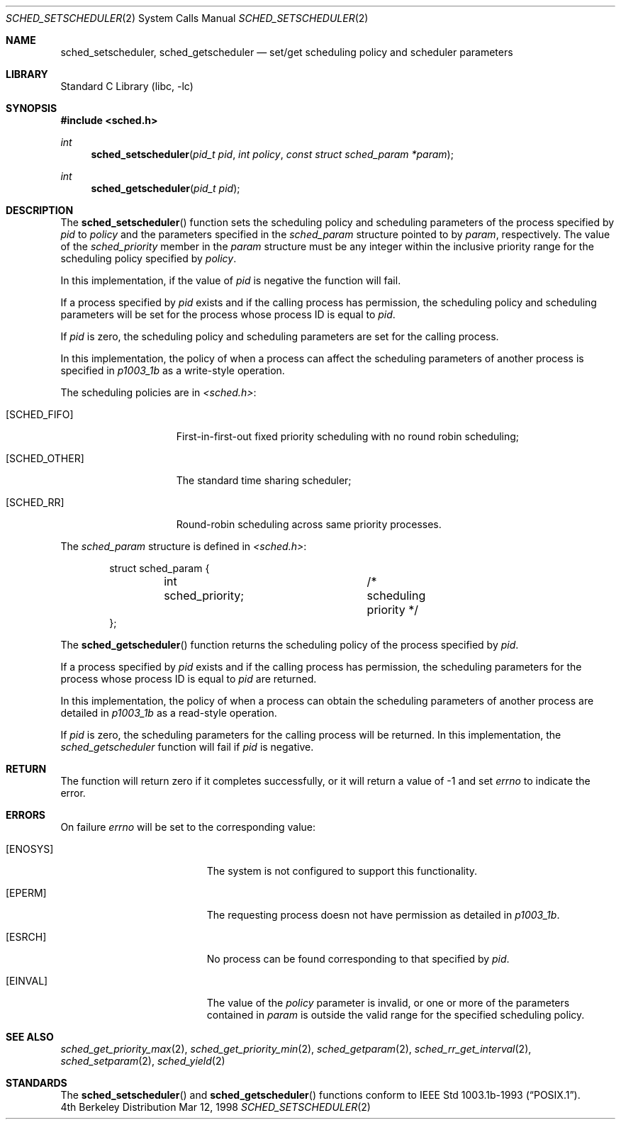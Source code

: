 .\" $FreeBSD$
.\" Copyright (c) 1998 HD Associates, Inc.
.\" All rights reserved.
.\"
.\" Redistribution and use in source and binary forms, with or without
.\" modification, are permitted provided that the following conditions
.\" are met:
.\" 1. Redistributions of source code must retain the above copyright
.\"    notice, this list of conditions and the following disclaimer.
.\" 2. Redistributions in binary form must reproduce the above copyright
.\"    notice, this list of conditions and the following disclaimer in the
.\"    documentation and/or other materials provided with the distribution.
.\"
.\" THIS SOFTWARE IS PROVIDED BY THE AUTHOR AND CONTRIBUTORS ``AS IS'' AND
.\" ANY EXPRESS OR IMPLIED WARRANTIES, INCLUDING, BUT NOT LIMITED TO, THE
.\" IMPLIED WARRANTIES OF MERCHANTABILITY AND FITNESS FOR A PARTICULAR PURPOSE
.\" ARE DISCLAIMED.  IN NO EVENT SHALL THE AUTHOR OR CONTRIBUTORS BE LIABLE
.\" FOR ANY DIRECT, INDIRECT, INCIDENTAL, SPECIAL, EXEMPLARY, OR CONSEQUENTIAL
.\" DAMAGES (INCLUDING, BUT NOT LIMITED TO, PROCUREMENT OF SUBSTITUTE GOODS
.\" OR SERVICES; LOSS OF USE, DATA, OR PROFITS; OR BUSINESS INTERRUPTION)
.\" HOWEVER CAUSED AND ON ANY THEORY OF LIABILITY, WHETHER IN CONTRACT, STRICT
.\" LIABILITY, OR TORT (INCLUDING NEGLIGENCE OR OTHERWISE) ARISING IN ANY WAY
.\" OUT OF THE USE OF THIS SOFTWARE, EVEN IF ADVISED OF THE POSSIBILITY OF
.\" SUCH DAMAGE.
.\"
.Dd Mar 12, 1998
.Dt SCHED_SETSCHEDULER 2
.Os BSD 4
.Sh NAME
.Nm sched_setscheduler ,
.Nm sched_getscheduler
.Nd set/get scheduling policy and scheduler parameters
.Sh LIBRARY
.Lb libc
.Sh SYNOPSIS
.Fd #include <sched.h>
.Ft int
.Fn sched_setscheduler "pid_t pid" "int policy" "const struct sched_param *param"
.Ft int
.Fn sched_getscheduler "pid_t pid"
.Sh DESCRIPTION
The
.Fn sched_setscheduler
function sets the scheduling policy and scheduling parameters
of the process specified by
.Fa pid
to
.Fa policy
and the parameters specified in the
.Fa sched_param
structure pointed to by
.Fa param ,
respectively.
The value of the
.Fa sched_priority
member in the
.Fa param
structure must be any integer within the inclusive priority range for
the scheduling policy specified by
.Fa policy .
.Pp
In this implementation, if the value of
.Fa pid
is negative the function will fail.
.Pp
If a process specified by
.Fa pid
exists and if the calling process has permission, the scheduling
policy and scheduling parameters will be set for the process
whose process ID is equal to
.Fa pid .
.Pp
If
.Fa pid
is zero, the scheduling policy and scheduling
parameters are set for the calling process.
.Pp
In this implementation, the policy of when a process can affect
the scheduling parameters of another process is specified in
.Xr p1003_1b
as a write-style operation.
.Pp
The scheduling policies are in
.Fa <sched.h> :
.Bl -tag -width [SCHED_OTHER]
.It Bq Er SCHED_FIFO
First-in-first-out fixed priority scheduling with no round robin scheduling;
.It Bq Er SCHED_OTHER
The standard time sharing scheduler;
.It Bq Er SCHED_RR
Round-robin scheduling across same priority processes.
.El
.Pp
The
.Fa sched_param
structure is defined in
.Fa <sched.h> :

.Bd -literal -offset indent
struct sched_param {
	int sched_priority;	/* scheduling priority */
};
.Ed
.Pp
The
.Fn sched_getscheduler
function returns the scheduling policy of the process specified
by
.Fa pid .
.Pp
If a process specified by
.Fa pid
exists and if the calling process has permission,
the scheduling parameters for the process whose process ID is equal to
.Fa pid
are returned.
.Pp
In this implementation, the policy of when a process can obtain the
scheduling parameters of another process are detailed in
.Xr p1003_1b
as a read-style operation.
.Pp
If
.Fa pid
is zero, the scheduling parameters for the calling process will be
returned.  In this implementation, the
.Fa sched_getscheduler
function will fail if
.Fa pid
is negative.
.Sh RETURN
The function will return zero if it completes successfully, or it
will return a value of -1 and set
.Va errno
to indicate the error.
.Sh ERRORS
On failure
.Va errno
will be set to the corresponding value:
.Bl -tag -width Er
.It Bq Er ENOSYS
The system is not configured to support this functionality.
.It Bq Er EPERM
The requesting process doesn not have permission as detailed in
.Xr p1003_1b .
.It Bq Er ESRCH
No process can be found corresponding to that specified by
.Fa pid .
.It Bq Er EINVAL
The value of the
.Fa policy
parameter is invalid, or one or more of the parameters contained in
.Fa param
is outside the valid range for the specified scheduling policy.
.El
.Sh SEE ALSO
.Xr sched_get_priority_max 2 ,
.Xr sched_get_priority_min 2 ,
.Xr sched_getparam 2 ,
.Xr sched_rr_get_interval 2 ,
.Xr sched_setparam 2 ,
.Xr sched_yield 2
.Sh STANDARDS
The
.Fn sched_setscheduler 
and
.Fn sched_getscheduler
functions conform to
.St -p1003.1b-93 .
